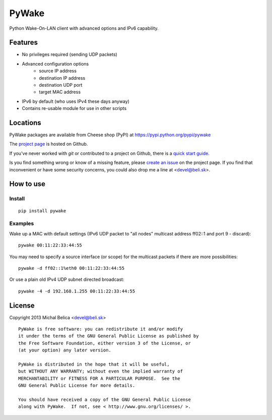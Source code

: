 PyWake
======

Python Wake-On-LAN client with advanced options and IPv6 capability.

Features
--------

* No privileges required (sending UDP packets)
* Advanced configuration options
   - source IP address
   - destination IP address
   - destination UDP port
   - target MAC address
* IPv6 by default (who uses IPv4 these days anyway)
* Contains re-usable module for use in other scripts

Locations
---------

PyWake packages are available from Cheese shop (PyPI)
at https://pypi.python.org/pypi/pywake

The `project page <https://github.com/beli-sk/pywake>`_ is hosted on Github.

If you've never worked with *git* or contributed to a project on Github,
there is a `quick start guide <https://help.github.com/articles/fork-a-repo>`_.

Is you find something wrong or know of a missing feature, please
`create an issue <https://github.com/beli-sk/pywake/issues>`_ on the project
page. If you find that inconvenient or have some security concerns, you could
also drop me a line at <devel@beli.sk>.

How to use
----------

Install
~~~~~~~

::

    pip install pywake

Examples
~~~~~~~~

Wake up a MAC with default settings (IPv6 UDP packet to "all nodes" multicast
address ff02::1 and port 9 - discard)::

    pywake 00:11:22:33:44:55

You may need to specify a source interface (or scope) for the multicast packets
if there are more possibilities::

    pywake -d ff02::1%eth0 00:11:22:33:44:55

Or use a plain old IPv4 UDP subnet directed broadcast::

    pywake -4 -d 192.168.1.255 00:11:22:33:44:55

License
-------

Copyright 2013 Michal Belica <devel@beli.sk>

::

    PyWake is free software: you can redistribute it and/or modify
    it under the terms of the GNU General Public License as published by
    the Free Software Foundation, either version 3 of the License, or
    (at your option) any later version.
    
    PyWake is distributed in the hope that it will be useful,
    but WITHOUT ANY WARRANTY; without even the implied warranty of
    MERCHANTABILITY or FITNESS FOR A PARTICULAR PURPOSE.  See the
    GNU General Public License for more details.
    
    You should have received a copy of the GNU General Public License
    along with PyWake.  If not, see < http://www.gnu.org/licenses/ >.

